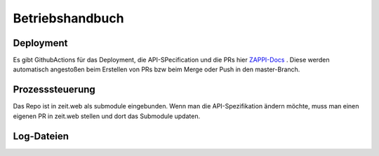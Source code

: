 ================
Betriebshandbuch
================

Deployment
==========

Es gibt GithubActions für das Deployment, die API-SPecification und die PRs hier `ZAPPI-Docs <https://github.com/ZeitOnline/docs-zappi/actions/>`_ . Diese werden automatisch angestoßen beim Erstellen von PRs bzw beim Merge oder Push in den master-Branch.

Prozesssteuerung
================

Das Repo ist in zeit.web als submodule eingebunden. Wenn man die API-Spezifikation ändern möchte, muss man einen eigenen PR in zeit.web stellen und dort das Submodule updaten.


Log-Dateien
===========
